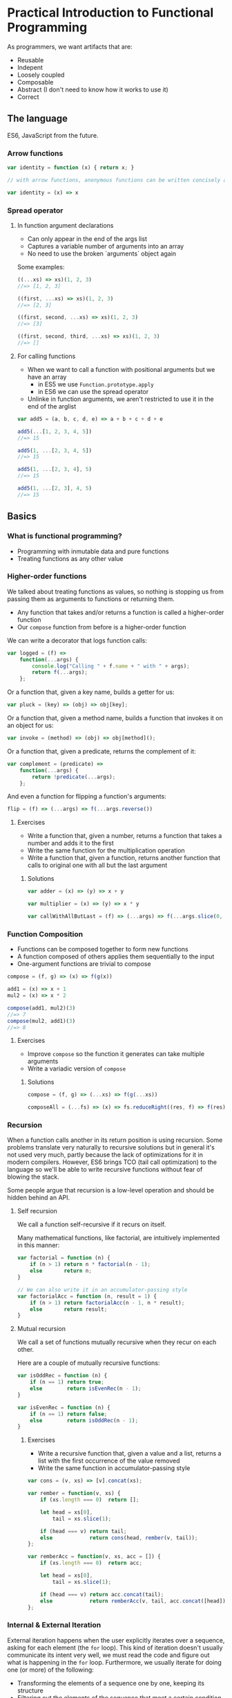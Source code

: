* Practical Introduction to Functional Programming

As programmers, we want artifacts that are:
- Reusable
- Indepent
- Loosely coupled
- Composable
- Abstract (I don't need to know how it works to use it)
- Correct

** The language

ES6, JavaScript from the future.

*** Arrow functions

#+BEGIN_SRC javascript
var identity = function (x) { return x; }

// with arrow functions, anonymous functions can be written concisely as:

var identity = (x) => x
#+END_SRC

*** Spread operator

**** In function argument declarations

- Can only appear in the end of the args list
- Captures a variable number of arguments into an array
- No need to use the broken `arguments` object again

Some examples:
#+BEGIN_SRC javascript
((...xs) => xs)(1, 2, 3)
//=> [1, 2, 3]

((first, ...xs) => xs)(1, 2, 3)
//=> [2, 3]

((first, second, ...xs) => xs)(1, 2, 3)
//=> [3]

((first, second, third, ...xs) => xs)(1, 2, 3)
//=> []
#+END_SRC

**** For calling functions

- When we want to call a function with positional arguments but we have an array
 + in ES5 we use ~Function.prototype.apply~
 + in ES6 we can use the spread operator
- Unlinke in function arguments, we aren't restricted to use it in the end of the arglist

#+BEGIN_SRC javascript
var add5 = (a, b, c, d, e) => a + b + c + d + e

add5(...[1, 2, 3, 4, 5])
//=> 15

add5(1, ...[2, 3, 4, 5])
//=> 15

add5(1, ...[2, 3, 4], 5)
//=> 15

add5(1, ...[2, 3], 4, 5)
//=> 15
#+END_SRC

** Basics

*** What is functional programming?

- Programming with inmutable data and pure functions
- Treating functions as any other value

*** Higher-order functions

We talked about treating functions as values, so nothing is stopping us from passing them as arguments to functions or returning them.

- Any function that takes and/or returns a function is called a higher-order function
- Our ~compose~ function from before is a higher-order function

We can write a decorator that logs function calls:
#+BEGIN_SRC javascript
var logged = (f) =>
    function(...args) {
        console.log("Calling " + f.name + " with " + args);
        return f(...args);
    };
#+END_SRC

Or a function that, given a key name, builds a getter for us:
#+BEGIN_SRC javascript
var pluck = (key) => (obj) => obj[key];
#+END_SRC

Or a function that, given a method name, builds a function that invokes it on an object for us:
#+BEGIN_SRC javascript
var invoke = (method) => (obj) => obj[method]();
#+END_SRC

Or a function that, given a predicate, returns the complement of it:
#+BEGIN_SRC javascript
var complement = (predicate) =>
    function(...args) {
        return !predicate(...args);
    };
#+END_SRC

And even a function for flipping a function's arguments:
#+BEGIN_SRC javascript
flip = (f) => (...args) => f(...args.reverse())
#+END_SRC
**** Exercises

- Write a function that, given a number, returns a function that takes a number and adds it to the first
- Write the same function for the multiplication operation
- Write a function that, given a function, returns another function that calls to original one with all but the last argument

***** Solutions

#+BEGIN_SRC javascript
var adder = (x) => (y) => x + y

var multiplier = (x) => (y) => x * y

var callWithAllButLast = (f) => (...args) => f(...args.slice(0, -1))
#+END_SRC

*** Function Composition

- Functions can be composed together to form new functions
- A function composed of others applies them sequentially to the input
- One-argument functions are trivial to compose

#+BEGIN_SRC javascript
compose = (f, g) => (x) => f(g(x))

add1 = (x) => x + 1
mul2 = (x) => x * 2

compose(add1, mul2)(3)
//=> 7
compose(mul2, add1)(3)
//=> 8
#+END_SRC

**** Exercises

- Improve ~compose~ so the function it generates can take multiple arguments
- Write a variadic version of ~compose~

***** Solutions

#+BEGIN_SRC javascript
compose = (f, g) => (...xs) => f(g(...xs))

composeAll = (...fs) => (x) => fs.reduceRight((res, f) => f(res), x)
#+END_SRC

*** Recursion

When a function calls another in its return position is using recursion. Some problems translate very naturally to recursive solutions
but in general it's not used very much, partly because the lack of optimizations for it in modern compilers. However, ES6 brings TCO
(tail call optimization) to the language so we'll be able to write recursive functions without fear of blowing the stack.

Some people argue that recursion is a low-level operation and should be hidden behind an API.

**** Self recursion

We call a function self-recursive if it recurs on itself.

Many mathematical functions, like factorial, are intuitively implemented in this manner:
#+BEGIN_SRC javascript
var factorial = function (n) {
    if (n > 1) return n * factorial(n - 1);
    else       return n;
}

// We can also write it in an accumulator-passing style
var factorialAcc = function (n, result = 1) {
    if (n > 1) return factorialAcc(n - 1, n * result);
    else       return result;
}
#+END_SRC

**** Mutual recursion

We call a set of functions mutually recursive when they recur on each other.

Here are a couple of mutually recursive functions:
#+BEGIN_SRC javascript
var isOddRec = function (n) {
    if (n == 1) return true;
    else        return isEvenRec(n - 1);
}

var isEvenRec = function (n) {
    if (n == 1) return false;
    else        return isOddRec(n - 1);
}
#+END_SRC

***** Exercises

- Write a recursive function that, given a value and a list, returns a list with the first occurrence of the value removed
- Write the same function in accumulator-passing style

#+BEGIN_SRC javascript
var cons = (v, xs) => [v].concat(xs);

var rember = function(v, xs) {
    if (xs.length === 0)  return [];

    let head = xs[0],
        tail = xs.slice(1);

    if (head === v) return tail;
    else            return cons(head, rember(v, tail));
};

var remberAcc = function(v, xs, acc = []) {
    if (xs.length === 0)  return acc;

    let head = xs[0],
        tail = xs.slice(1);

    if (head === v) return acc.concat(tail);
    else            return remberAcc(v, tail, acc.concat([head]));
};
#+END_SRC

*** Internal & External Iteration

External iteration happens when the user explicitly iterates over a sequence, asking for each element (the ~for~ loop).
This kind of iteration doesn't usually communicate its intent very well, we must read the code and figure out what is happening in the ~for~ loop.
Furthermore, we usually iterate for doing one (or more) of the following:

 - Transforming the elements of a sequence one by one, keeping its structure
 - Filtering out the elements of the sequence that meet a certain condition
 - Transforming the whole sequence to a value
 - Performing an effect for each element of the sequence

Wouldn't it be nice to be more explicit about the intent of the iteration and stop writing those archaic ~for~ loops? We
can abstract each of the aforementioned patterns into functions and it yields a few benefits:

 - Simpler, self-explaining code
 - Ability to choose an iteration strategy suitable for each pattern (parallel vs. sequential)


We'll only cover arrays for simplicity but the described patterns work for any sequence.

**** Transformation

A transformation is the mapping of a function to every element in the sequence, preserving
its structure. Luckily, ES6 already has a ~map~ function that does what we want.

#+BEGIN_SRC javascript
[1, 2, 3].map((x) => x * x)
//=> [1, 4, 9]
#+END_SRC

Since transformations preserve the structure of the sequence, they can be chained:

#+BEGIN_SRC javascript
[1, 2, 3].map((x) => x * x)
         .map((x) => x - 1)
//=> [0, 3, 8]
#+END_SRC

**** Filtering

Filtering consists of checking every element of the sequence agains a predicate and keeping only those elements for which the predicate is true.
It does so preserving the sequence structure. Like for ~map~, arrays have a ~filter~ method:

#+BEGIN_SRC javascript
var isEven = (x) => (x % 2) === 0;

[1, 2, 3, 4].filter(isEven)
//=> [2, 4]
#+END_SRC

As with transformations, filters can be chained:

#+BEGIN_SRC javascript
var isOdd = complement(isEven);

[1, 2, 3, 4].filter(isEven)
            .filter(isOdd)
//=> []
#+END_SRC

**** Reduction

When we want to generate a value from a sequence and for that we need to visit some or all of its element, we are making a reduction.

For reducing a sequence we need a two-argument function that gets applied to every element in the collection. This function's arguments
are an accumulator for constructing the final value and a sequence element. The value that we return from the function becomes the
accumulator in the next call to it.

Let's see a simple example of ~reduce~ in action:
#+BEGIN_SRC javascript
[1, 2, 3].reduce((acc, x) => acc + x)
//=> 6
#+END_SRC

But what happens when we have an empty sequence? ~[].reduce((acc, x) => acc + x)~ throws an error, but we can provide an optional
argument that will be used as the base accumulator value so even empty sequences can be reduced.

#+BEGIN_SRC javascript
[].reduce((acc, x) => acc + x, 0)
//=> 0
#+END_SRC

We can use this trait of ~reduce~ for setting the first value of the accumulator like in the following example:
#+BEGIN_SRC javascript
[1, 2, 3].reduce((acc, x) => [x].concat(acc), [])
//=> [3, 2, 1]
#+END_SRC

**** Effects

Sometimes we need to iterate over a sequence because we need to perform a effect for each of its items. We can use the ~forEach~ function for this purpose.

Here is a contrived example of ~forEach~ usage:
#+BEGIN_SRC javascript
[1, 2, 3].forEach((i) => document.querySelector("#item-" + i).remove())
#+END_SRC

**** Putting it all together

You are probably aware by now that the structure-preserving functions that we learned to use can be chained together. We'll frequently find ourselves using more than
one of them for processing sequences of data.

#+BEGIN_SRC javascript
var people = [
    {name: "Alejandro", language: "Clojure", onHolidays: false},
    {name: "Alonso", language: "Groovy", onHolidays: false},
    {name: "Jesús", language: "Python", onHolidays: false},
    {name: "Andrey", language: "Clojure", onHolidays: true}
];

// People that are on holidays
people.filter(pluck('onHolidays'));

// People that aren't on holidays
people.filter(complement(pluck('onHolidays')));

// Names of the people that aren't on holidays
people.filter(complement(pluck('onHolidays')))
      .map(pluck('name'));

// Languages that people that aren't on holidays use, on UPPERCASE
people.filter(complement(pluck('onHolidays')))
      .map(pluck('language'))
      .map(invoke('toUpperCase'));
#+END_SRC

***** Exercises

- Write your own version of ~map~, ~filter~ and ~reduce~ (you are allowed to use ~for~ loops and mutation)

****** Solutions

#+BEGIN_SRC javascript
var map = function(f, xs) {
    var result = [];

    for(let i = 0; i < xs.length; i++) {
        result.push(f(xs[i]));
    }

    return result;
};

var filter = function(p, xs) {
    var result = [];

    for(let i = 0; i < xs.length; i++) {
        let elem = xs[i];
        if (p(elem)) result.push(elem);
    }

    return result;
};

var reduce = function(rf, xs, maybeAcc) {
    if (maybeAcc === undefined) {
        if (xs.length === 0) {
            throw TypeError("reduce of empty array with no initial value");
        }

        acc = xs[0];
        arr = xs.slice(1);
    } else {
        acc = maybeAcc;
        arr = xs;
    }

    for(let i = 0; i < arr.length; i++) {
        acc = rf(acc, arr[i]);
    }

    return acc;
};
#+END_SRC


*** Currying & Partial Application

So far, we've seen a way to form new functions out of existing ones: function composition. However, this is less than ideal since we can't
generate new functions by specifying only some of its arguments. The techniques we'll cover now will allow us to do so.

***** Currying

A curried function is one that only takes one parameter, and it may return a value or another function. We can convert any function to a curried function.

For example, let's see how a curried function that sums three numbers would look like:

#+BEGIN_SRC javascript
var curriedSum3 = (x) => (y) => (z) => x + y + z;

curriedSum3(1)(2)(3)
//=> 6
#+END_SRC

***** Partial application

Partial application is related to currying but is not exactly the same. It means that we specify part of the arguments to a function and we
get a new one that only expects the ones that are missing.

Let's write the counterpart of our ~pluck~ function and see how we can use ~Function.prototype.bind~ for partial application:
#+BEGIN_SRC javascript
var setter = function(key, val, obj){
    obj[key] = val;
    return obj;
};

// We partially apply setter with "happy" (key) and true (val) and we get a function back
var cheer = setter.bind(null, 'happy', true);

cheer({name: "Alejandro"})
//=> {name: "Alejandro", happy: true}
#+END_SRC

****** Final exercise

- Write a function that takes a function that we know takes positional arguments and returns another function that accepts as many parameters as
  the first one but, when not supplying enough of them, returns another function. Try to apply some of the concepts learned today.

******** Solution

#+BEGIN_SRC javascript
var autoCurry = function(f, argsAcc = [], remaining = f.length) {
    return function(...args){
        let allArgs = argsAcc.concat(args);

        if (args.length >= remaining) return f(...allArgs);
        else                          return autoCurry(f, allArgs, remaining - args.length)
    }
};
#+END_SRC

** What's next

- Start applying these techniques in your programs
- Learn a lazy, purely functional, statically typed language like Haskell
- Learn a dynamic functional language like Clojure
